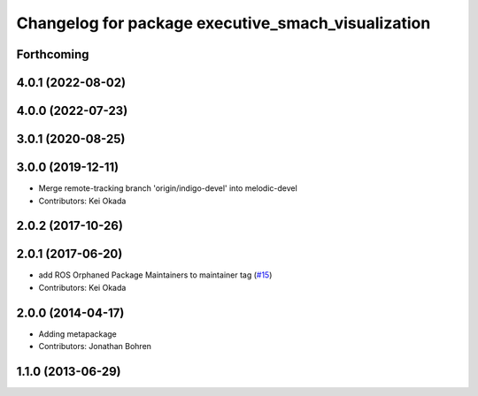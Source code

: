 ^^^^^^^^^^^^^^^^^^^^^^^^^^^^^^^^^^^^^^^^^^^^^^^^^^^
Changelog for package executive_smach_visualization
^^^^^^^^^^^^^^^^^^^^^^^^^^^^^^^^^^^^^^^^^^^^^^^^^^^

Forthcoming
-----------

4.0.1 (2022-08-02)
------------------

4.0.0 (2022-07-23)
------------------

3.0.1 (2020-08-25)
------------------

3.0.0 (2019-12-11)
------------------
* Merge remote-tracking branch 'origin/indigo-devel' into melodic-devel
* Contributors: Kei Okada

2.0.2 (2017-10-26)
------------------

2.0.1 (2017-06-20)
------------------
* add ROS Orphaned Package Maintainers to maintainer tag (`#15 <https://github.com/ros-visualization/executive_smach_visualization/issues/15>`_)
* Contributors: Kei Okada

2.0.0 (2014-04-17)
------------------
* Adding metapackage
* Contributors: Jonathan Bohren

1.1.0 (2013-06-29)
------------------
